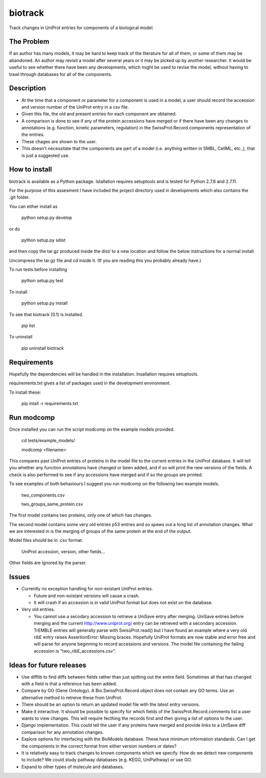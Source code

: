 ========
biotrack
========

Track changes in UniProt entries for components of a biological model.

The Problem
-----------

If an author has many models, it may be hard to keep track of the literature for
all of them, or some of them may be abandoned. An author may revisit a model
after several years or it may be picked up by another researcher. It would be
useful to see whether there have been any developments, which might be used to
revise the model, without having to trawl through databases for all of the
components.

Description
-----------

* At the time that a component or parameter for a component is used in
  a model, a user should record the accession and version number of
  the UniProt entry in a csv file.

* Given this file, the old and present entries for each component are
  obtained.

* A comparison is done to see if any of the protein accessions have
  merged or if there have been any changes to annotations
  (e.g. function, kinetic parameters, regulation) in the
  SwissProt.Record.components representation of the entries.

* These chages are shown to the user.

* This doesn't necessitate that the components are part of a model
  (i.e. anything written in SMBL, CellML, etc.,), that is just a suggested
  use.

How to install
--------------

biotrack is available as a Python package. Istallation requires
setuptools and is tested for Python 2.7.6 and 2.7.11.

For the purpose of this assesment I have included the project
directory used in developments which also contains the .git folder.

You can either install as

  python setup.py develop

or do

  python setup.py sdist

and then copy the tar.gz produced inside the dist/ to a new location
and follow the below instructions for a normal install.

Uncompress the tar.gz file and cd inside it. (If you are reading this
you probably already have.)

To run tests before installing

  python setup.py test

To install

  python setup.py install

To see that biotrack (0.1) is installed.
 
  pip list

To uninstall

  pip uninstall biotrack


Requirements
------------

Hopefully the dependencies will be handled in the installation.
Insallation requires setuptools.

requirements.txt gives a list of packages used in the development environment.

To install these:

 pip intall -r requirements.txt

Run modcomp
-----------

Once installed you can run the script modcomp on the example models
provided.

 cd tests/example_models/

 modcomp <filename>

This compares past UniProt entries of proteins in the model file to
the current entries in the UniProt database. It will tell you whether
any function annotations have changed or been added, and if so will
print the new versions of the fields. A check is also performed to see
if any accessions have merged and if so the groups are printed.
 
To see examples of both behaviours I suggest you run modcomp on the
following two example models.

 two_components.csv

 two_groups_same_protein.csv

The first model contains two proteins, only one of which has changes.

The second model contains some very old entries p53 entries and so
spews out a long list of annotation changes. What we are interested in
is the merging of groups of the same protein at the end of the output.

Model files should be in .csv format.

 UniProt accession, version, other fields...

Other fields are ignored by the parser.

Issues
------

* Currently no exception handling for non-existant UniProt entries.
  
  - Future and non-existant versions will cause a crash.
  
  - It will crash if an accession is in valid UniProt format but does
    not exist on the database.


* Very old entries.

  - You cannot use a secodary accession to retrieve a UniSave entry after
    merging. UniSave entries before merging and the current
    http://www.uniprot.org/ entry can be retrieved with a secondary
    accession. TrEMBLE entries will generally parse with
    SwissProt.read() but I have found an example where a very old ribE
    entry raises AssertionError: Missing braces. Hopefully UniProt
    formats are now stable and error free and will parse for anyone
    beginning to record accessions and versions. The model file
    containing the failing accession is "two_ribE_accessions.csv".


Ideas for future releases
-------------------------

* Use difflib to find diffs between fields rather than just spitting
  out the entire field. Sometimes all that has changed with a field is
  that a reference has been added.

* Compare by GO (Gene Ontology). A Bio.SwissProt.Record object does
  not contain any GO terms. Use an alternative method to retreive
  these from UniProt.

* There should be an option to return an updated model file with the
  latest entry versions.

* Make it interactive. It should be possible to specify for which
  fields of the SwissProt.Record.comments list a user wants to view
  changes. This will require fecthing the records first and then
  giving a list of options to the user.

* Django implementation. This could tell the user if any proteins have
  merged and provide links to a UniSave diff comparison for any
  annotation changes.

* Explore options for interfacing with the BioModels database. These
  have minimum information standards. Can I get the components in the
  correct format from either version numbers or dates?
  
* It is relatively easy to track changes to known components which we
  specify. How do we detect new components to include? We could study
  pathway databases (e.g. KEGG, UniPathway) or use GO.

* Expand to other types of molecule and databases.
